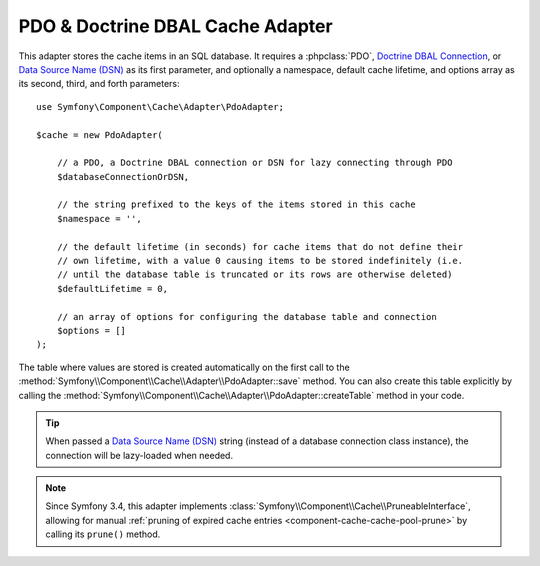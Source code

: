 .. index::
    single: Cache Pool
    single: PDO Cache, Doctrine DBAL Cache

.. _pdo-doctrine-adapter:

PDO & Doctrine DBAL Cache Adapter
=================================

This adapter stores the cache items in an SQL database. It requires a :phpclass:`PDO`,
`Doctrine DBAL Connection`_, or `Data Source Name (DSN)`_ as its first parameter, and
optionally a namespace, default cache lifetime, and options array as its second,
third, and forth parameters::

    use Symfony\Component\Cache\Adapter\PdoAdapter;

    $cache = new PdoAdapter(

        // a PDO, a Doctrine DBAL connection or DSN for lazy connecting through PDO
        $databaseConnectionOrDSN,

        // the string prefixed to the keys of the items stored in this cache
        $namespace = '',

        // the default lifetime (in seconds) for cache items that do not define their
        // own lifetime, with a value 0 causing items to be stored indefinitely (i.e.
        // until the database table is truncated or its rows are otherwise deleted)
        $defaultLifetime = 0,

        // an array of options for configuring the database table and connection
        $options = []
    );

The table where values are stored is created automatically on the first call to
the :method:`Symfony\\Component\\Cache\\Adapter\\PdoAdapter::save` method.
You can also create this table explicitly by calling the
:method:`Symfony\\Component\\Cache\\Adapter\\PdoAdapter::createTable` method in
your code.

.. tip::

    When passed a `Data Source Name (DSN)`_ string (instead of a database connection
    class instance), the connection will be lazy-loaded when needed.

.. note::

    Since Symfony 3.4, this adapter implements :class:`Symfony\\Component\\Cache\\PruneableInterface`,
    allowing for manual :ref:`pruning of expired cache entries <component-cache-cache-pool-prune>` by
    calling its ``prune()`` method.

.. _`Doctrine DBAL Connection`: https://github.com/doctrine/dbal/blob/master/lib/Doctrine/DBAL/Connection.php
.. _`Data Source Name (DSN)`: https://en.wikipedia.org/wiki/Data_source_name
